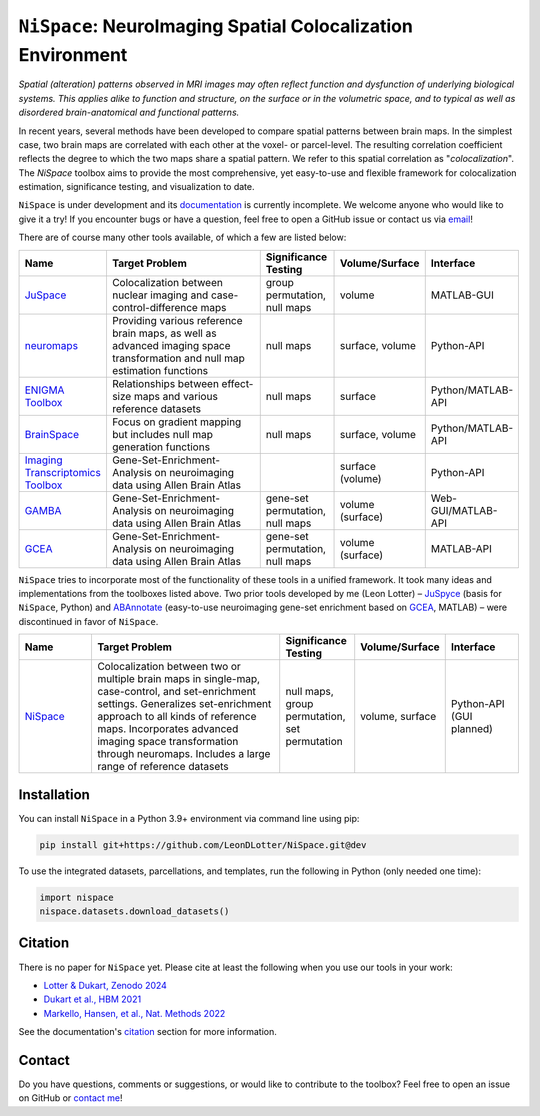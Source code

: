 
``NiSpace``: NeuroImaging Spatial Colocalization Environment
================================================================================

.. image:: https://zenodo.org/badge/811941824.svg
  :target: https://zenodo.org/doi/10.5281/zenodo.12514622
  :alt: Zenodo record
.. image:: https://img.shields.io/badge/License-CC%20BY--NC--SA%204.0-lightgrey
   :target: http://creativecommons.org/licenses/by-nc-sa/4.0/
   :alt: License: CC BY-NC-SA 4.0

*Spatial (alteration) patterns observed in MRI images may often reflect function and dysfunction of underlying biological systems. This applies alike to function and structure, on the surface or in the volumetric space, and to typical as well as disordered brain-anatomical and functional patterns.*

In recent years, several methods have been developed to compare spatial patterns between brain maps. In the simplest case, two brain maps are correlated with each other at the voxel- or parcel-level. The resulting correlation coefficient reflects the degree to which the two maps share a spatial pattern. We refer to this spatial correlation as "*colocalization*". The `NiSpace` toolbox aims to provide the most comprehensive, yet easy-to-use and flexible framework for colocalization estimation, significance testing, and visualization to date.

``NiSpace`` is under development and its `documentation <https://nispace.readthedocs.io/>`_ is currently incomplete. We welcome anyone who would like to give it a try! If you encounter bugs or have a question, feel free to open a GitHub issue or contact us via `email <mailto:leondlotter@gmail.com>`_! 

There are of course many other tools available, of which a few are listed below:

.. list-table::
   :widths: 15 40 15 15 15
   :header-rows: 1

   * - Name
     - Target Problem
     - Significance Testing
     - Volume/Surface
     - Interface
   * - `JuSpace <https://github.com/juryxy/JuSpace>`_
     - Colocalization between nuclear imaging and case-control-difference maps
     - group permutation, null maps
     - volume
     - MATLAB-GUI
   * - `neuromaps <https://netneurolab.github.io/neuromaps/>`_
     - Providing various reference brain maps, as well as advanced imaging space transformation and null map estimation functions
     - null maps
     - surface, volume
     - Python-API
   * - `ENIGMA Toolbox <https://enigma-toolbox.readthedocs.io/>`_
     - Relationships between effect-size maps and various reference datasets
     - null maps
     - surface
     - Python/MATLAB-API
   * - `BrainSpace <https://brainspace.readthedocs.io/>`_
     - Focus on gradient mapping but includes null map generation functions
     - null maps
     - surface, volume
     - Python/MATLAB-API
   * - `Imaging Transcriptomics Toolbox <https://imaging-transcriptomics.readthedocs.io>`_
     - Gene-Set-Enrichment-Analysis on neuroimaging data using Allen Brain Atlas
     - 
     - surface (volume)
     - Python-API
   * - `GAMBA <https://github.com/dutchconnectomelab/GAMBA-MATLAB>`_
     - Gene-Set-Enrichment-Analysis on neuroimaging data using Allen Brain Atlas
     - gene-set permutation, null maps
     - volume (surface)
     - Web-GUI/MATLAB-API
   * - `GCEA <https://github.com/benfulcher/GeneCategoryEnrichmentAnalysis>`_
     - Gene-Set-Enrichment-Analysis on neuroimaging data using Allen Brain Atlas
     - gene-set permutation, null maps
     - volume (surface)
     - MATLAB-API

``NiSpace`` tries to incorporate most of the functionality of these tools in a unified framework. It took many ideas and implementations from the toolboxes listed above. Two prior tools developed by me (Leon Lotter) – `JuSpyce <https://github.com/leondlotter/JuSpyce>`_ (basis for ``NiSpace``, Python) and `ABAnnotate <https://github.com/leondlotter/ABAnnotate>`_ (easy-to-use neuroimaging gene-set enrichment based on `GCEA <https://github.com/benfulcher/GeneCategoryEnrichmentAnalysis>`_, MATLAB) – were discontinued in favor of ``NiSpace``.

.. list-table::
   :widths: 15 40 15 15 15
   :header-rows: 1

   * - Name
     - Target Problem
     - Significance Testing
     - Volume/Surface
     - Interface
   * - `NiSpace <https://github.com/LeonDLotter/NiSpace>`_
     - Colocalization between two or multiple brain maps in single-map, case-control, and set-enrichment settings. Generalizes set-enrichment approach to all kinds of reference maps. Incorporates advanced imaging space transformation through neuromaps. Includes a large range of reference datasets
     - null maps, group permutation, set permutation
     - volume, surface
     - Python-API (GUI planned)


Installation
------------

You can install ``NiSpace`` in a Python 3.9+ environment via command line using pip:

.. code-block:: bash

   pip install git+https://github.com/LeonDLotter/NiSpace.git@dev

To use the integrated datasets, parcellations, and templates, run the following in Python (only needed one time):

.. code-block:: python

   import nispace
   nispace.datasets.download_datasets()


Citation
--------

There is no paper for ``NiSpace`` yet. Please cite at least the following when you use our tools in your work:

* `Lotter & Dukart, Zenodo 2024 <https://doi.org/10.5281/zenodo.12514623>`_
* `Dukart et al., HBM 2021 <https://doi.org/10.1002/hbm.25244>`_
* `Markello, Hansen, et al., Nat. Methods 2022 <https://doi.org/10.1038/s41592-022-01625-w>`_

See the documentation's `citation <https://nispace.readthedocs.io/en/latest/citation.html>`_ section for more information.


Contact
-------

Do you have questions, comments or suggestions, or would like to contribute to the toolbox? Feel free to open an issue on GitHub or `contact me <mailto:leondlotter@gmail.com>`_! 



